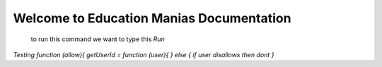 Welcome to Education Manias Documentation
-----------------------------------------
 to run this command we want to type this `Run`


`Testing
function (allow){
getUserId = function (user){
} else {
if user disallows then dont
}`



